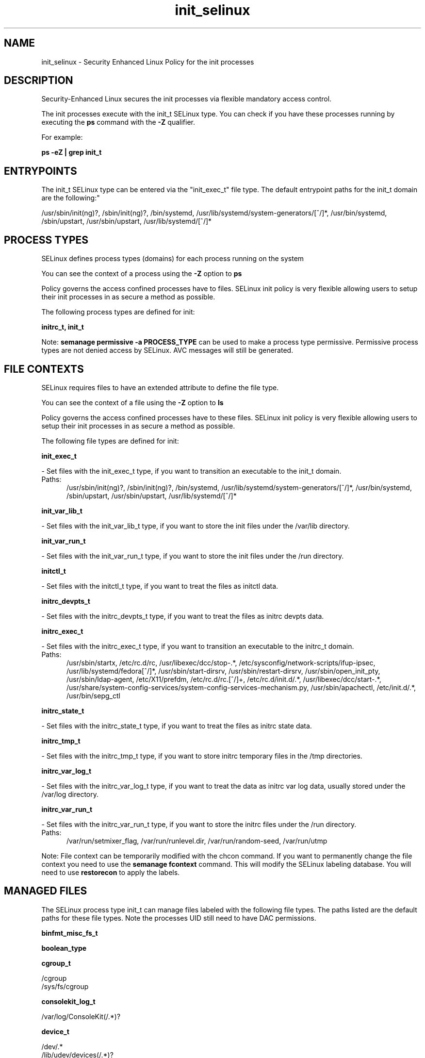 .TH  "init_selinux"  "8"  "init" "dwalsh@redhat.com" "init SELinux Policy documentation"
.SH "NAME"
init_selinux \- Security Enhanced Linux Policy for the init processes
.SH "DESCRIPTION"

Security-Enhanced Linux secures the init processes via flexible mandatory access control.

The init processes execute with the init_t SELinux type. You can check if you have these processes running by executing the \fBps\fP command with the \fB\-Z\fP qualifier. 

For example:

.B ps -eZ | grep init_t


.SH "ENTRYPOINTS"

The init_t SELinux type can be entered via the "init_exec_t" file type.  The default entrypoint paths for the init_t domain are the following:"

/usr/sbin/init(ng)?, /sbin/init(ng)?, /bin/systemd, /usr/lib/systemd/system-generators/[^/]*, /usr/bin/systemd, /sbin/upstart, /usr/sbin/upstart, /usr/lib/systemd/[^/]*
.SH PROCESS TYPES
SELinux defines process types (domains) for each process running on the system
.PP
You can see the context of a process using the \fB\-Z\fP option to \fBps\bP
.PP
Policy governs the access confined processes have to files. 
SELinux init policy is very flexible allowing users to setup their init processes in as secure a method as possible.
.PP 
The following process types are defined for init:

.EX
.B initrc_t, init_t 
.EE
.PP
Note: 
.B semanage permissive -a PROCESS_TYPE 
can be used to make a process type permissive. Permissive process types are not denied access by SELinux. AVC messages will still be generated.

.SH FILE CONTEXTS
SELinux requires files to have an extended attribute to define the file type. 
.PP
You can see the context of a file using the \fB\-Z\fP option to \fBls\bP
.PP
Policy governs the access confined processes have to these files. 
SELinux init policy is very flexible allowing users to setup their init processes in as secure a method as possible.
.PP 
The following file types are defined for init:


.EX
.PP
.B init_exec_t 
.EE

- Set files with the init_exec_t type, if you want to transition an executable to the init_t domain.

.br
.TP 5
Paths: 
/usr/sbin/init(ng)?, /sbin/init(ng)?, /bin/systemd, /usr/lib/systemd/system-generators/[^/]*, /usr/bin/systemd, /sbin/upstart, /usr/sbin/upstart, /usr/lib/systemd/[^/]*

.EX
.PP
.B init_var_lib_t 
.EE

- Set files with the init_var_lib_t type, if you want to store the init files under the /var/lib directory.


.EX
.PP
.B init_var_run_t 
.EE

- Set files with the init_var_run_t type, if you want to store the init files under the /run directory.


.EX
.PP
.B initctl_t 
.EE

- Set files with the initctl_t type, if you want to treat the files as initctl data.


.EX
.PP
.B initrc_devpts_t 
.EE

- Set files with the initrc_devpts_t type, if you want to treat the files as initrc devpts data.


.EX
.PP
.B initrc_exec_t 
.EE

- Set files with the initrc_exec_t type, if you want to transition an executable to the initrc_t domain.

.br
.TP 5
Paths: 
/usr/sbin/startx, /etc/rc\.d/rc, /usr/libexec/dcc/stop-.*, /etc/sysconfig/network-scripts/ifup-ipsec, /usr/lib/systemd/fedora[^/]*, /usr/sbin/start-dirsrv, /usr/sbin/restart-dirsrv, /usr/sbin/open_init_pty, /usr/sbin/ldap-agent, /etc/X11/prefdm, /etc/rc\.d/rc\.[^/]+, /etc/rc\.d/init\.d/.*, /usr/libexec/dcc/start-.*, /usr/share/system-config-services/system-config-services-mechanism\.py, /usr/sbin/apachectl, /etc/init\.d/.*, /usr/bin/sepg_ctl

.EX
.PP
.B initrc_state_t 
.EE

- Set files with the initrc_state_t type, if you want to treat the files as initrc state data.


.EX
.PP
.B initrc_tmp_t 
.EE

- Set files with the initrc_tmp_t type, if you want to store initrc temporary files in the /tmp directories.


.EX
.PP
.B initrc_var_log_t 
.EE

- Set files with the initrc_var_log_t type, if you want to treat the data as initrc var log data, usually stored under the /var/log directory.


.EX
.PP
.B initrc_var_run_t 
.EE

- Set files with the initrc_var_run_t type, if you want to store the initrc files under the /run directory.

.br
.TP 5
Paths: 
/var/run/setmixer_flag, /var/run/runlevel\.dir, /var/run/random-seed, /var/run/utmp

.PP
Note: File context can be temporarily modified with the chcon command.  If you want to permanently change the file context you need to use the 
.B semanage fcontext 
command.  This will modify the SELinux labeling database.  You will need to use
.B restorecon
to apply the labels.

.SH "MANAGED FILES"

The SELinux process type init_t can manage files labeled with the following file types.  The paths listed are the default paths for these file types.  Note the processes UID still need to have DAC permissions.

.br
.B binfmt_misc_fs_t


.br
.B boolean_type


.br
.B cgroup_t

	/cgroup
.br
	/sys/fs/cgroup
.br

.br
.B consolekit_log_t

	/var/log/ConsoleKit(/.*)?
.br

.br
.B device_t

	/dev/.*
.br
	/lib/udev/devices(/.*)?
.br
	/usr/lib/udev/devices(/.*)?
.br
	/dev
.br
	/etc/udev/devices
.br
	/var/named/chroot/dev
.br
	/var/spool/postfix/dev
.br

.br
.B etc_runtime_t

	/[^/]+
.br
	/etc/mtab.*
.br
	/etc/blkid(/.*)?
.br
	/etc/nologin.*
.br
	/etc/\.fstab\.hal\..+
.br
	/halt
.br
	/fastboot
.br
	/poweroff
.br
	/etc/cmtab
.br
	/forcefsck
.br
	/\.autofsck
.br
	/\.suspended
.br
	/fsckoptions
.br
	/\.autorelabel
.br
	/etc/securetty
.br
	/etc/nohotplug
.br
	/etc/killpower
.br
	/etc/ioctl\.save
.br
	/etc/fstab\.REVOKE
.br
	/etc/network/ifstate
.br
	/etc/sysconfig/hwconf
.br
	/etc/ptal/ptal-printd-like
.br
	/etc/sysconfig/iptables\.save
.br
	/etc/xorg\.conf\.d/00-system-setup-keyboard\.conf
.br
	/etc/X11/xorg\.conf\.d/00-system-setup-keyboard\.conf
.br

.br
.B init_var_lib_t

	/var/lib/random-seed
.br

.br
.B init_var_run_t

	/var/run/systemd(/.*)?
.br

.br
.B initrc_state_t


.br
.B initrc_var_run_t

	/var/run/utmp
.br
	/var/run/random-seed
.br
	/var/run/runlevel\.dir
.br
	/var/run/setmixer_flag
.br

.br
.B ld_so_cache_t

	/etc/ld\.so\.cache
.br
	/etc/ld\.so\.cache~
.br
	/etc/ld\.so\.preload
.br
	/etc/ld\.so\.preload~
.br

.br
.B locale_t

	/etc/locale.conf
.br
	/usr/lib/locale(/.*)?
.br
	/usr/share/locale(/.*)?
.br
	/usr/share/zoneinfo(/.*)?
.br
	/usr/share/X11/locale(/.*)?
.br
	/etc/timezone
.br
	/etc/localtime
.br
	/etc/sysconfig/clock
.br
	/etc/avahi/etc/localtime
.br
	/var/empty/sshd/etc/localtime
.br
	/var/spool/postfix/etc/localtime
.br

.br
.B machineid_t

	/etc/machine-id
.br
	/var/run/systemd/machine-id
.br

.br
.B print_spool_t

	/var/spool/lpd(/.*)?
.br
	/var/spool/cups(/.*)?
.br
	/var/spool/cups-pdf(/.*)?
.br

.br
.B sysfs_t

	/sys(/.*)?
.br

.br
.B systemd_passwd_var_run_t

	/var/run/systemd/ask-password(/.*)?
.br
	/var/run/systemd/ask-password-block(/.*)?
.br

.br
.B systemd_unit_file_type


.br
.B tmpfs_t

	/dev/shm
.br
	/lib/udev/devices/shm
.br
	/usr/lib/udev/devices/shm
.br

.br
.B var_lib_t

	/opt/(.*/)?var/lib(/.*)?
.br
	/var/lib(/.*)?
.br

.br
.B var_log_t

	/var/log/.*
.br
	/nsr/logs(/.*)?
.br
	/var/webmin(/.*)?
.br
	/var/log/cron[^/]*
.br
	/var/log/secure[^/]*
.br
	/opt/zimbra/log(/.*)?
.br
	/var/log/maillog[^/]*
.br
	/var/log/spooler[^/]*
.br
	/var/log/messages[^/]*
.br
	/usr/centreon/log(/.*)?
.br
	/var/spool/rsyslog(/.*)?
.br
	/var/axfrdns/log/main(/.*)?
.br
	/var/spool/bacula/log(/.*)?
.br
	/var/tinydns/log/main(/.*)?
.br
	/var/dnscache/log/main(/.*)?
.br
	/var/stockmaniac/templates_cache(/.*)?
.br
	/opt/Symantec/scspagent/IDS/system(/.*)?
.br
	/var/log
.br
	/var/log/dmesg
.br
	/var/log/syslog
.br
	/var/log/boot\.log
.br
	/var/named/chroot/var/log
.br
	/var/spool/plymouth/boot\.log
.br

.br
.B var_run_t

	/run/.*
.br
	/var/run/.*
.br
	/run
.br
	/var/run
.br
	/var/run
.br
	/var/spool/postfix/pid
.br

.br
.B wtmp_t

	/var/log/wtmp.*
.br

.SH NSSWITCH DOMAIN

.PP
If you want to allow users to resolve user passwd entries directly from ldap rather then using a sssd serve for the init_t, initrc_t, you must turn on the authlogin_nsswitch_use_ldap boolean.

.EX
.B setsebool -P authlogin_nsswitch_use_ldap 1
.EE

.PP
If you want to allow confined applications to run with kerberos for the init_t, initrc_t, you must turn on the kerberos_enabled boolean.

.EX
.B setsebool -P kerberos_enabled 1
.EE

.SH "COMMANDS"
.B semanage fcontext
can also be used to manipulate default file context mappings.
.PP
.B semanage permissive
can also be used to manipulate whether or not a process type is permissive.
.PP
.B semanage module
can also be used to enable/disable/install/remove policy modules.

.PP
.B system-config-selinux 
is a GUI tool available to customize SELinux policy settings.

.SH AUTHOR	
This manual page was auto-generated by genman.py.

.SH "SEE ALSO"
selinux(8), init(8), semanage(8), restorecon(8), chcon(1)
, initrc_selinux(8)